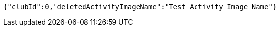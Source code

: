 [source,json,options="nowrap"]
----
{"clubId":0,"deletedActivityImageName":"Test Activity Image Name"}
----